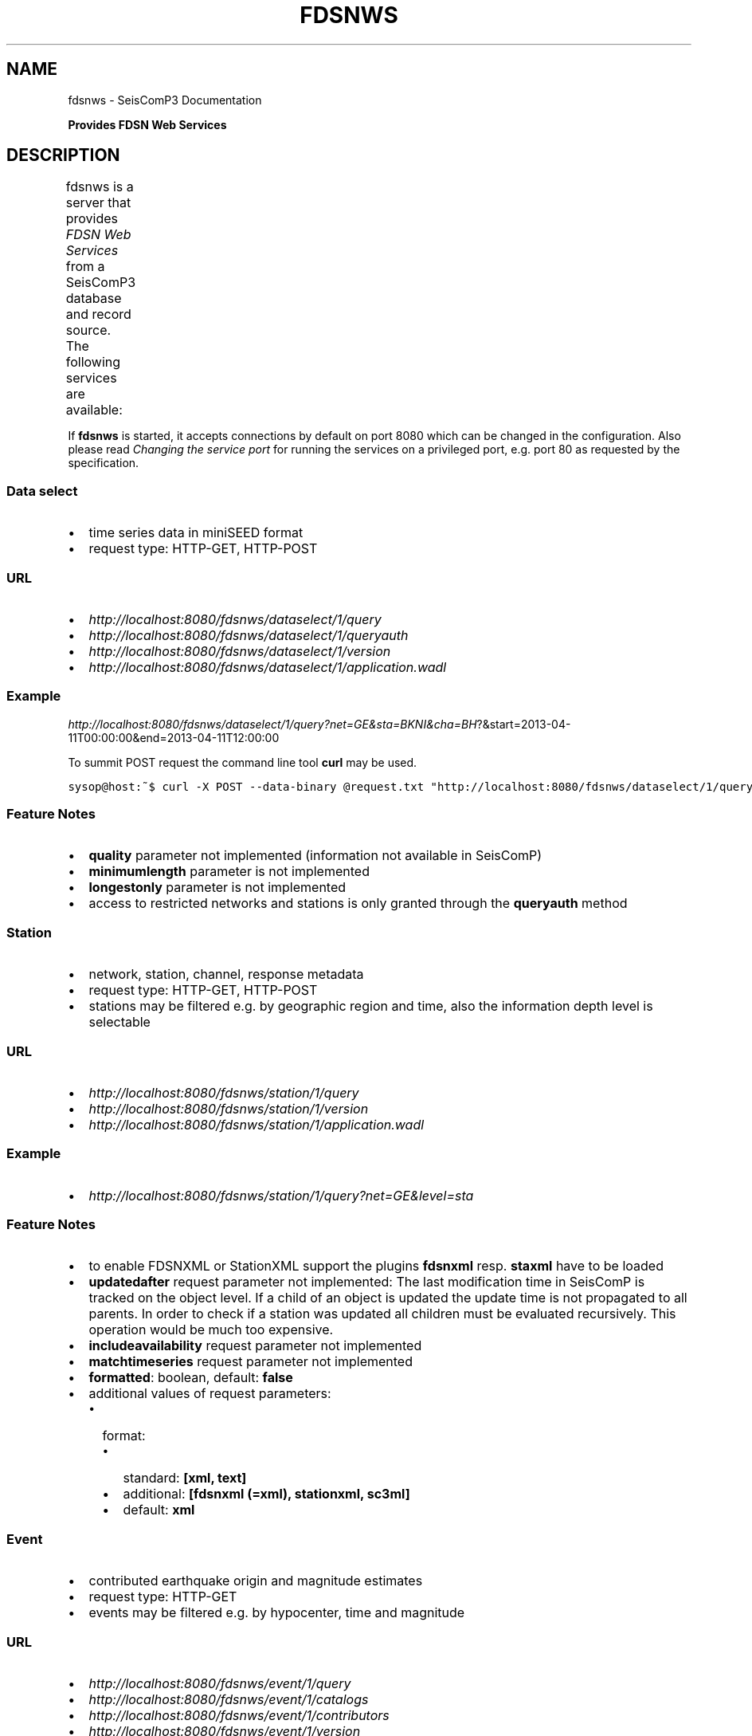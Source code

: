 .TH "FDSNWS" "1" "January 24, 2014" "2014.023" "SeisComP3"
.SH NAME
fdsnws \- SeisComP3 Documentation
.
.nr rst2man-indent-level 0
.
.de1 rstReportMargin
\\$1 \\n[an-margin]
level \\n[rst2man-indent-level]
level margin: \\n[rst2man-indent\\n[rst2man-indent-level]]
-
\\n[rst2man-indent0]
\\n[rst2man-indent1]
\\n[rst2man-indent2]
..
.de1 INDENT
.\" .rstReportMargin pre:
. RS \\$1
. nr rst2man-indent\\n[rst2man-indent-level] \\n[an-margin]
. nr rst2man-indent-level +1
.\" .rstReportMargin post:
..
.de UNINDENT
. RE
.\" indent \\n[an-margin]
.\" old: \\n[rst2man-indent\\n[rst2man-indent-level]]
.nr rst2man-indent-level -1
.\" new: \\n[rst2man-indent\\n[rst2man-indent-level]]
.in \\n[rst2man-indent\\n[rst2man-indent-level]]u
..
.\" Man page generated from reStructeredText.
.
.sp
\fBProvides FDSN Web Services\fP
.SH DESCRIPTION
.sp
fdsnws is a server that provides
\fI\%FDSN Web Services\fP from a SeisComP3 database
and record source. The following services are available:
.TS
center;
|l|l|l|.
_
T{
Service
T}	T{
Retrieves this...
T}	T{
In this format
T}
_
T{
\fBfdsnws\-dataselect\fP
T}	T{
time series data in miniSEED format
T}	T{
\fI\%miniSEED\fP
T}
_
T{
\fBfdsnws\-station\fP
T}	T{
network, station, channel, response metadata
T}	T{
\fI\%FDSN Station XML\fP, \fI\%StationXML\fP, \fI\%SC3ML\fP
T}
_
T{
\fBfdsnws\-event\fP
T}	T{
contributed earthquake origin and magnitude estimates
T}	T{
\fI\%QuakeML\fP, \fI\%SC3ML\fP
T}
_
.TE
.sp
If \fBfdsnws\fP is started, it accepts connections by default on port 8080 which
can be changed in the configuration. Also please read \fI\%Changing the service port\fP for
running the services on a privileged port, e.g. port 80 as requested by the
specification.
.SS Data select
.INDENT 0.0
.IP \(bu 2
time series data in miniSEED format
.IP \(bu 2
request type: HTTP\-GET, HTTP\-POST
.UNINDENT
.SS URL
.INDENT 0.0
.IP \(bu 2
\fI\%http://localhost:8080/fdsnws/dataselect/1/query\fP
.IP \(bu 2
\fI\%http://localhost:8080/fdsnws/dataselect/1/queryauth\fP
.IP \(bu 2
\fI\%http://localhost:8080/fdsnws/dataselect/1/version\fP
.IP \(bu 2
\fI\%http://localhost:8080/fdsnws/dataselect/1/application.wadl\fP
.UNINDENT
.SS Example
.sp
\fI\%http://localhost:8080/fdsnws/dataselect/1/query?net=GE&sta=BKNI&cha=BH\fP?&start=2013\-04\-11T00:00:00&end=2013\-04\-11T12:00:00
.sp
To summit POST request the command line tool \fBcurl\fP may be used.
.sp
.nf
.ft C
sysop@host:~$ curl \-X POST \-\-data\-binary @request.txt "http://localhost:8080/fdsnws/dataselect/1/query"
.ft P
.fi
.SS Feature Notes
.INDENT 0.0
.IP \(bu 2
\fBquality\fP parameter not implemented (information not available in SeisComP)
.IP \(bu 2
\fBminimumlength\fP parameter is not implemented
.IP \(bu 2
\fBlongestonly\fP parameter is not implemented
.IP \(bu 2
access to restricted networks and stations is only granted through the
\fBqueryauth\fP method
.UNINDENT
.SS Station
.INDENT 0.0
.IP \(bu 2
network, station, channel, response metadata
.IP \(bu 2
request type: HTTP\-GET, HTTP\-POST
.IP \(bu 2
stations may be filtered e.g. by geographic region and time, also the
information depth level is selectable
.UNINDENT
.SS URL
.INDENT 0.0
.IP \(bu 2
\fI\%http://localhost:8080/fdsnws/station/1/query\fP
.IP \(bu 2
\fI\%http://localhost:8080/fdsnws/station/1/version\fP
.IP \(bu 2
\fI\%http://localhost:8080/fdsnws/station/1/application.wadl\fP
.UNINDENT
.SS Example
.INDENT 0.0
.IP \(bu 2
\fI\%http://localhost:8080/fdsnws/station/1/query?net=GE&level=sta\fP
.UNINDENT
.SS Feature Notes
.INDENT 0.0
.IP \(bu 2
to enable FDSNXML or StationXML support the plugins \fBfdsnxml\fP resp.
\fBstaxml\fP have to be loaded
.IP \(bu 2
\fBupdatedafter\fP request parameter not implemented: The last modification time
in SeisComP is tracked on the object level. If a child of an object is updated
the update time is not propagated to all parents. In order to check if a
station was updated all children must be evaluated recursively. This operation
would be much too expensive.
.IP \(bu 2
\fBincludeavailability\fP request parameter not implemented
.IP \(bu 2
\fBmatchtimeseries\fP request parameter not implemented
.IP \(bu 2
\fBformatted\fP: boolean, default: \fBfalse\fP
.IP \(bu 2
additional values of request parameters:
.INDENT 2.0
.IP \(bu 2
format:
.INDENT 2.0
.IP \(bu 2
standard: \fB[xml, text]\fP
.IP \(bu 2
additional: \fB[fdsnxml (=xml), stationxml, sc3ml]\fP
.IP \(bu 2
default: \fBxml\fP
.UNINDENT
.UNINDENT
.UNINDENT
.SS Event
.INDENT 0.0
.IP \(bu 2
contributed earthquake origin and magnitude estimates
.IP \(bu 2
request type: HTTP\-GET
.IP \(bu 2
events may be filtered e.g. by hypocenter, time and magnitude
.UNINDENT
.SS URL
.INDENT 0.0
.IP \(bu 2
\fI\%http://localhost:8080/fdsnws/event/1/query\fP
.IP \(bu 2
\fI\%http://localhost:8080/fdsnws/event/1/catalogs\fP
.IP \(bu 2
\fI\%http://localhost:8080/fdsnws/event/1/contributors\fP
.IP \(bu 2
\fI\%http://localhost:8080/fdsnws/event/1/version\fP
.IP \(bu 2
\fI\%http://localhost:8080/fdsnws/event/1/application.wadl\fP
.UNINDENT
.SS Example
.INDENT 0.0
.IP \(bu 2
\fI\%http://localhost:8080/fdsnws/event/1/query?start=2013-04-18&lat=55&lon=11&maxradius=10\fP
.UNINDENT
.SS Feature Notes
.INDENT 0.0
.IP \(bu 2
SeisComP does not distinguish between catalogs and contributors, but
supports agencyIDs. Hence, if specified, the value of the \fBcontributor\fP
parameter is mapped to the agencyID. The file
\fB@DATADIR@/share/fdsn/contributors.xml\fP has to be filled manually with all
available agency ids
.IP \(bu 2
origin and magnitude filter parameters are always applied to preferred origin
resp. preferred magnitude
.IP \(bu 2
\fBupdatedafter\fP request parameter not implemented: The last modification time
in SeisComP is tracked on the object level. If a child of an object is updated
the update time is not propagated to all parents. In order to check if a
station was updated all children must be evaluated recursively. This operation
would be much too expensive.
.IP \(bu 2
additional request parameters:
.INDENT 2.0
.IP \(bu 2
\fBincludepicks\fP: boolean, default: \fBfalse\fP, works only in combination
with \fBincludearrivals\fP set to \fBtrue\fP
.IP \(bu 2
\fBincludecomments\fP: boolean, default: \fBtrue\fP
.IP \(bu 2
\fBformatted\fP: boolean, default: \fBfalse\fP
.UNINDENT
.IP \(bu 2
additional values of request parameters:
.INDENT 2.0
.IP \(bu 2
format:
.INDENT 2.0
.IP \(bu 2
standard: \fB[xml, text]\fP
.IP \(bu 2
additional: \fB[qml (=xml), qml\-rt, sc3ml, csv]\fP
.IP \(bu 2
default: \fBxml\fP
.UNINDENT
.UNINDENT
.UNINDENT
.SS Changing the service port
.sp
The FDSN Web service specification defines that the Service SHOULD be available
under port 80. Typically SeisComP3 runs under a user without root permissions
and therefore is not allowed to bind to privileged ports (<1024).
To serve on port 80 you may for instance
.INDENT 0.0
.IP \(bu 2
run SeisComP3 with root privileged (not recommended)
.IP \(bu 2
use a proxy Webserver, e.g. Apache with
\fI\%mod-proxy\fP module
.IP \(bu 2
configure and use \fI\%Authbind\fP
.IP \(bu 2
setup \fI\%Firewall\fP redirect rules
.UNINDENT
.SS Authbind
.sp
\fBauthbind\fP allows a program which does not or should not run as root to bind
to low\-numbered ports in a controlled way. Please refer to \fBman authbind\fP for
program descriptions. The following lines show how to install and setup authbind
for the user \fBsysop\fP under the Ubuntu OS.
.sp
.nf
.ft C
sysop@host:~$ sudo apt\-get install authbind
sysop@host:~$ sudo touch /etc/authbind/byport/80
sysop@host:~$ sudo chown sysop /etc/authbind/byport/80
sysop@host:~$ sudo chmod 500 /etc/authbind/byport/80
.ft P
.fi
.sp
Once \fBauthbind\fP is configured correctly the FDSN Web services may be started
as follows:
.sp
.nf
.ft C
sysop@host:~$ authbind \-\-deep seiscomp exec fdsnws
.ft P
.fi
.sp
In order use \fBauthbind\fP when starting \fBfdsnws\fP as SeisComP service the last
line in the \fB~/seiscomp3/etc/init/fdsnws.py\fP have to be commented in.
.SS Firewall
.sp
All major Linux distributions ship with their own firewall implementations which
are front\-ends for the \fBiptables\fP kernel functions. The following line
temporary adds a firewall rule which redirects all incoming traffic on port 8080
to port 80.
.sp
.nf
.ft C
sysop@host:~$ sudo iptables \-t nat \-A PREROUTING \-p tcp \-\-dport 80 \-j REDIRECT \-\-to 8080
.ft P
.fi
.sp
Please refer to the documentation of your particular firewall solution on how to
set up this rule permanently.
.SH CONFIGURATION
.nf
\fBetc/defaults/global.cfg\fP
\fBetc/defaults/fdsnws.cfg\fP
\fBetc/global.cfg\fP
\fBetc/fdsnws.cfg\fP
\fB~/.seiscomp3/global.cfg\fP
\fB~/.seiscomp3/fdsnws.cfg\fP
.fi
.sp
.sp
fdsnws inherits \fIglobal options\fP.
.INDENT 0.0
.TP
.B listenAddress
Type: \fIIP\fP
.sp
Defines the bind address of the server. "0.0.0.0" allows
any interface to connect to this server whereas "127.0.0.0"
only allows connections from localhost.
Default is \fB0.0.0.0\fP.
.UNINDENT
.INDENT 0.0
.TP
.B port
Type: \fIint\fP
.sp
Server port to listen for incoming requests. Note: The FDSN Web
service specification defines the service port 80. Please refer
to the documentation on how to serve on privileged ports.
Default is \fB8080\fP.
.UNINDENT
.INDENT 0.0
.TP
.B connections
Type: \fIint\fP
.sp
Number of maximum simultaneous requests.
Default is \fB5\fP.
.UNINDENT
.INDENT 0.0
.TP
.B queryObjects
Type: \fIint\fP
.sp
Maximum number of objects per query, used in fdsnws\-station and
fdsnws\-event to limit main memory consumption.
Default is \fB10000\fP.
.UNINDENT
.INDENT 0.0
.TP
.B realtimeGap
Type: \fIint\fP
.sp
Restricts end time of requests to current time \- realtimeGap
seconds. Negative values allowed. Used in fdsnws\-dataselect.
WARNING: If this value is unset and a realtime recordsource
(e.g. slink) is used, requests may block if end time in future
is requested.
.UNINDENT
.INDENT 0.0
.TP
.B samplesM
Type: \fIfloat\fP
.sp
Maximum number of samples (in units of million) per query, used
in fdsnws\-dataselect to prevent a single user to block one
connection with a large request.
.UNINDENT
.INDENT 0.0
.TP
.B htpasswd
Type: \fIstring\fP
.sp
Path to password file used in fdsnws\-station/queryauth. The
format is \(aqusername:password\(aq separated by lines. Because of the
HTTP digest authentication method required by the FDSN
specification, the passwords have to be stored in plain text.
Default is \fB@CONFIGDIR@/fdsnws.htpasswd\fP.
.UNINDENT
.INDENT 0.0
.TP
.B accessLog
Type: \fIstring\fP
.sp
Path to access log file. If unset no access log is created.
.UNINDENT
.INDENT 0.0
.TP
.B allowRestricted
Type: \fIboolean\fP
.sp
Enables/disables access to restricted inventory data
Default is \fBtrue\fP.
.UNINDENT
.INDENT 0.0
.TP
.B serveDataSelect
Type: \fIboolean\fP
.sp
Enables/disables the DataSelect service.
Default is \fBtrue\fP.
.UNINDENT
.INDENT 0.0
.TP
.B serveEvent
Type: \fIboolean\fP
.sp
Enables/disables the Event service.
Default is \fBtrue\fP.
.UNINDENT
.INDENT 0.0
.TP
.B serveStation
Type: \fIboolean\fP
.sp
Enables/disables the Station service.
Default is \fBtrue\fP.
.UNINDENT
.SH COMMAND-LINE
.SS Generic
.INDENT 0.0
.TP
.B \-h, \-\-help
show help message.
.UNINDENT
.INDENT 0.0
.TP
.B \-V, \-\-version
show version information
.UNINDENT
.INDENT 0.0
.TP
.B \-\-config\-file arg
Use alternative configuration file. When this option is used
the loading of all stages is disabled. Only the given configuration
file is parsed and used. To use another name for the configuration
create a symbolic link of the application or copy it, eg scautopick \-> scautopick2.
.UNINDENT
.INDENT 0.0
.TP
.B \-\-plugins arg
Load given plugins.
.UNINDENT
.INDENT 0.0
.TP
.B \-D, \-\-daemon
Run as daemon. This means the application will fork itself and
doesn\(aqt need to be started with &.
.UNINDENT
.INDENT 0.0
.TP
.B \-\-auto\-shutdown arg
Enable/disable self\-shutdown because a master module shutdown. This only
works when messaging is enabled and the master module sends a shutdown
message (enabled with \-\-start\-stop\-msg for the master module).
.UNINDENT
.INDENT 0.0
.TP
.B \-\-shutdown\-master\-module arg
Sets the name of the master\-module used for auto\-shutdown. This
is the application name of the module actually started. If symlinks
are used then it is the name of the symlinked application.
.UNINDENT
.INDENT 0.0
.TP
.B \-\-shutdown\-master\-username arg
Sets the name of the master\-username of the messaging used for
auto\-shutdown. If "shutdown\-master\-module" is given as well this
parameter is ignored.
.UNINDENT
.SS Verbosity
.INDENT 0.0
.TP
.B \-\-verbosity arg
Verbosity level [0..4]. 0:quiet, 1:error, 2:warning, 3:info, 4:debug
.UNINDENT
.INDENT 0.0
.TP
.B \-v, \-\-v
Increase verbosity level (may be repeated, eg. \-vv)
.UNINDENT
.INDENT 0.0
.TP
.B \-q, \-\-quiet
Quiet mode: no logging output
.UNINDENT
.INDENT 0.0
.TP
.B \-\-component arg
Limits the logging to a certain component. This option can be given more than once.
.UNINDENT
.INDENT 0.0
.TP
.B \-s, \-\-syslog
Use syslog logging back end. The output usually goes to /var/lib/messages.
.UNINDENT
.INDENT 0.0
.TP
.B \-l, \-\-lockfile arg
Path to lock file.
.UNINDENT
.INDENT 0.0
.TP
.B \-\-console arg
Send log output to stdout.
.UNINDENT
.INDENT 0.0
.TP
.B \-\-debug
Debug mode: \-\-verbosity=4 \-\-console=1
.UNINDENT
.INDENT 0.0
.TP
.B \-\-log\-file arg
Use alternative log file.
.UNINDENT
.SS Database
.INDENT 0.0
.TP
.B \-\-db\-driver\-list
List all supported database drivers.
.UNINDENT
.INDENT 0.0
.TP
.B \-d, \-\-database arg
The database connection string, format: \fI\%service://user:pwd@host/database\fP.
"service" is the name of the database driver which can be
queried with "\-\-db\-driver\-list".
.UNINDENT
.INDENT 0.0
.TP
.B \-\-config\-module arg
The configmodule to use.
.UNINDENT
.INDENT 0.0
.TP
.B \-\-inventory\-db arg
Load the inventory from the given database or file, format: [\fI\%service://]location\fP
.UNINDENT
.INDENT 0.0
.TP
.B \-\-db\-disable
Do not use the database at all
.UNINDENT
.SH AUTHOR
GFZ Potsdam
.SH COPYRIGHT
2014, GFZ Potsdam, gempa GmbH
.\" Generated by docutils manpage writer.
.\" 
.
